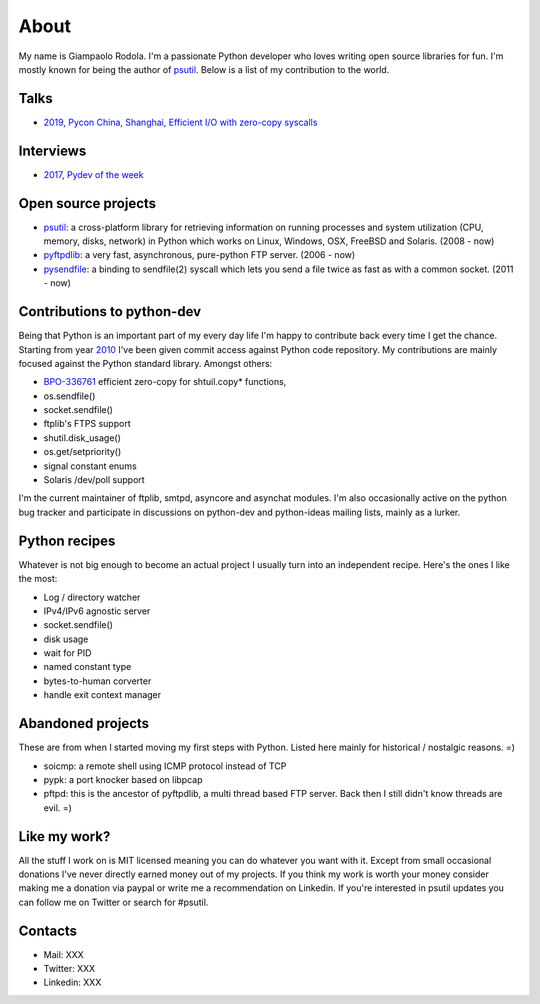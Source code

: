 About
#####

.. raw:: html

    <div style="float:right; padding:10px">
        <a href="/images/me-chicago.jpg">
        <img alt="me at Chicago in 2016" src="/images/me-chicago.jpg" style="width:220px; height:220px" />
        </a>
        <br />
    </div>

My name is Giampaolo Rodola. I'm a passionate Python developer who loves writing open source libraries for fun. I'm mostly known for being the author of `psutil`_. Below is a list of my contribution to the world.

Talks
-----

* `2019, Pycon China, Shanghai, Efficient I/O with zero-copy syscalls <static/efficient-io-with-zerocopy-syscalls.pdf>`_

Interviews
----------

* `2017, Pydev of the week <https://www.blog.pythonlibrary.org/2017/10/09/pydev-of-the-week-giampaolo-rodola/>`_

Open source projects
--------------------

* `psutil`_: a cross-platform library for retrieving information on running processes and system utilization (CPU, memory, disks, network) in Python which works on Linux, Windows, OSX, FreeBSD and Solaris.  (2008 - now)
* `pyftpdlib`_: a very fast, asynchronous, pure-python FTP server.  (2006 - now)
* `pysendfile`_: a binding to sendfile(2) syscall which lets you send a file twice as fast as with a common socket.  (2011 - now)

Contributions to python-dev
---------------------------

Being that Python is an important part of my every day life I'm happy to contribute back every time I get the chance. Starting from year `2010 <https://mail.python.org/pipermail/python-committers/2010-April/000891.html>`_ I've been given commit access against Python code repository. My contributions are mainly focused against the Python standard library. Amongst others:

* `BPO-336761 <https://bugs.python.org/issue33671>`_ efficient zero-copy for shtuil.copy* functions,
* os.sendfile()
* socket.sendfile()
* ftplib's FTPS support
* shutil.disk_usage()
* os.get/setpriority()
* signal constant enums
* Solaris /dev/poll support

I'm the current maintainer of ftplib, smtpd, asyncore and asynchat modules. I'm also occasionally active on the python bug tracker and participate in discussions on python-dev and python-ideas mailing lists, mainly as a lurker.

Python recipes
--------------

Whatever is not big enough to become an actual project I usually turn into an independent recipe.
Here's the ones I like the most:

* Log / directory watcher
* IPv4/IPv6 agnostic server
* socket.sendfile()
* disk usage
* wait for PID
* named constant type
* bytes-to-human corverter
* handle exit context manager

Abandoned projects
------------------

These are from when I started moving my first steps with Python. Listed here mainly for historical / nostalgic reasons. =)

* soicmp: a remote shell using ICMP protocol instead of TCP
* pypk: a port knocker based on libpcap
* pftpd: this is the ancestor of pyftpdlib, a multi thread based FTP server. Back then I still didn't know threads are evil. =)

Like my work?
-------------

All the stuff I work on is MIT licensed meaning you can do whatever you want with it. Except from small occasional donations I've never directly earned money out of my projects. If you think my work is worth your money consider making me a donation via paypal or write me a recommendation on Linkedin. If you're interested in psutil updates you can follow me on Twitter or search for #psutil.

Contacts
--------

* Mail: XXX
* Twitter: XXX
* Linkedin: XXX

.. _`psutil`: https://github.com/giampaolo/psutil
.. _`pyftpdlib`: https://github.com/giampaolo/pyftpdlib
.. _`pysendfile`: https://github.com/giampaolo/pysendfile


